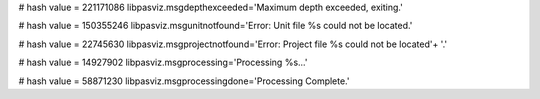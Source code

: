 
# hash value = 221171086
libpasviz.msgdepthexceeded='Maximum depth exceeded, exiting.'


# hash value = 150355246
libpasviz.msgunitnotfound='Error: Unit file %s could not be located.'


# hash value = 22745630
libpasviz.msgprojectnotfound='Error: Project file %s could not be located'+
'.'


# hash value = 14927902
libpasviz.msgprocessing='Processing %s...'


# hash value = 58871230
libpasviz.msgprocessingdone='Processing Complete.'


